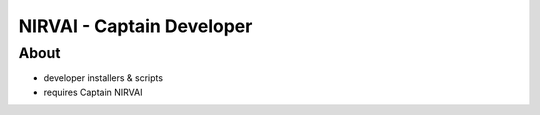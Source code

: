 NIRVAI - Captain Developer
==========================

About
-----
- developer installers & scripts
- requires Captain NIRVAI
